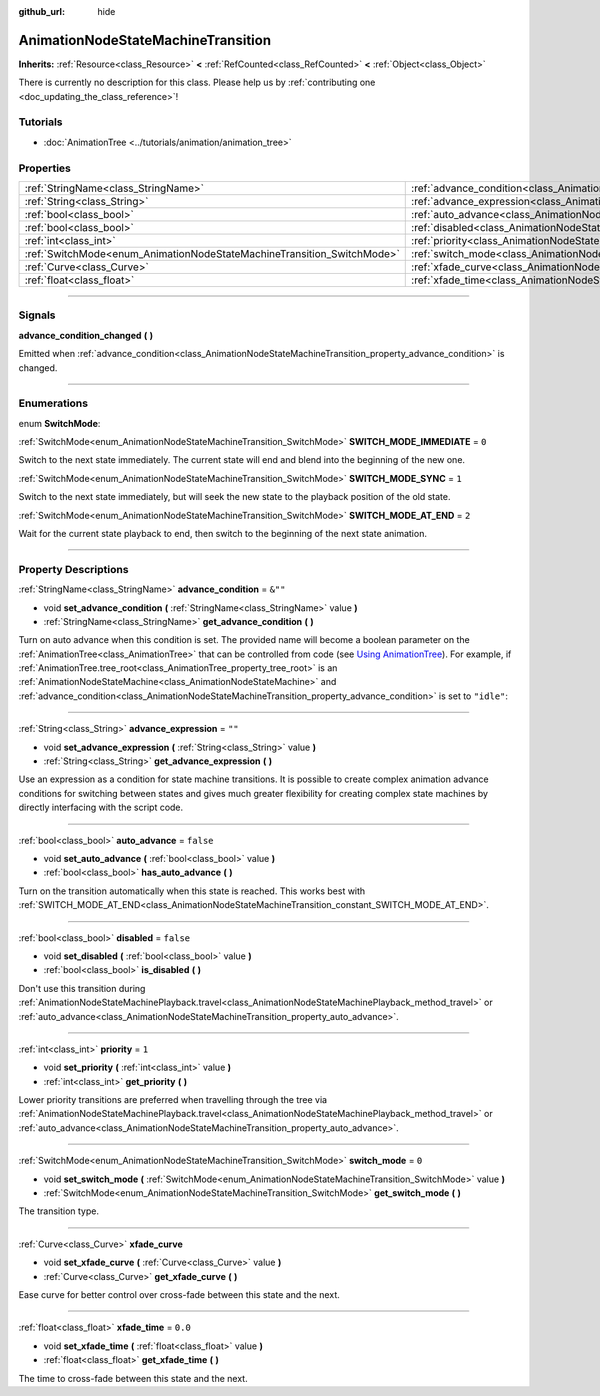 :github_url: hide

.. DO NOT EDIT THIS FILE!!!
.. Generated automatically from Godot engine sources.
.. Generator: https://github.com/godotengine/godot/tree/master/doc/tools/make_rst.py.
.. XML source: https://github.com/godotengine/godot/tree/master/doc/classes/AnimationNodeStateMachineTransition.xml.

.. _class_AnimationNodeStateMachineTransition:

AnimationNodeStateMachineTransition
===================================

**Inherits:** :ref:`Resource<class_Resource>` **<** :ref:`RefCounted<class_RefCounted>` **<** :ref:`Object<class_Object>`

.. container:: contribute

	There is currently no description for this class. Please help us by :ref:`contributing one <doc_updating_the_class_reference>`!

.. rst-class:: classref-introduction-group

Tutorials
---------

- :doc:`AnimationTree <../tutorials/animation/animation_tree>`

.. rst-class:: classref-reftable-group

Properties
----------

.. table::
   :widths: auto

   +------------------------------------------------------------------------+--------------------------------------------------------------------------------------------------+-----------+
   | :ref:`StringName<class_StringName>`                                    | :ref:`advance_condition<class_AnimationNodeStateMachineTransition_property_advance_condition>`   | ``&""``   |
   +------------------------------------------------------------------------+--------------------------------------------------------------------------------------------------+-----------+
   | :ref:`String<class_String>`                                            | :ref:`advance_expression<class_AnimationNodeStateMachineTransition_property_advance_expression>` | ``""``    |
   +------------------------------------------------------------------------+--------------------------------------------------------------------------------------------------+-----------+
   | :ref:`bool<class_bool>`                                                | :ref:`auto_advance<class_AnimationNodeStateMachineTransition_property_auto_advance>`             | ``false`` |
   +------------------------------------------------------------------------+--------------------------------------------------------------------------------------------------+-----------+
   | :ref:`bool<class_bool>`                                                | :ref:`disabled<class_AnimationNodeStateMachineTransition_property_disabled>`                     | ``false`` |
   +------------------------------------------------------------------------+--------------------------------------------------------------------------------------------------+-----------+
   | :ref:`int<class_int>`                                                  | :ref:`priority<class_AnimationNodeStateMachineTransition_property_priority>`                     | ``1``     |
   +------------------------------------------------------------------------+--------------------------------------------------------------------------------------------------+-----------+
   | :ref:`SwitchMode<enum_AnimationNodeStateMachineTransition_SwitchMode>` | :ref:`switch_mode<class_AnimationNodeStateMachineTransition_property_switch_mode>`               | ``0``     |
   +------------------------------------------------------------------------+--------------------------------------------------------------------------------------------------+-----------+
   | :ref:`Curve<class_Curve>`                                              | :ref:`xfade_curve<class_AnimationNodeStateMachineTransition_property_xfade_curve>`               |           |
   +------------------------------------------------------------------------+--------------------------------------------------------------------------------------------------+-----------+
   | :ref:`float<class_float>`                                              | :ref:`xfade_time<class_AnimationNodeStateMachineTransition_property_xfade_time>`                 | ``0.0``   |
   +------------------------------------------------------------------------+--------------------------------------------------------------------------------------------------+-----------+

.. rst-class:: classref-section-separator

----

.. rst-class:: classref-descriptions-group

Signals
-------

.. _class_AnimationNodeStateMachineTransition_signal_advance_condition_changed:

.. rst-class:: classref-signal

**advance_condition_changed** **(** **)**

Emitted when :ref:`advance_condition<class_AnimationNodeStateMachineTransition_property_advance_condition>` is changed.

.. rst-class:: classref-section-separator

----

.. rst-class:: classref-descriptions-group

Enumerations
------------

.. _enum_AnimationNodeStateMachineTransition_SwitchMode:

.. rst-class:: classref-enumeration

enum **SwitchMode**:

.. _class_AnimationNodeStateMachineTransition_constant_SWITCH_MODE_IMMEDIATE:

.. rst-class:: classref-enumeration-constant

:ref:`SwitchMode<enum_AnimationNodeStateMachineTransition_SwitchMode>` **SWITCH_MODE_IMMEDIATE** = ``0``

Switch to the next state immediately. The current state will end and blend into the beginning of the new one.

.. _class_AnimationNodeStateMachineTransition_constant_SWITCH_MODE_SYNC:

.. rst-class:: classref-enumeration-constant

:ref:`SwitchMode<enum_AnimationNodeStateMachineTransition_SwitchMode>` **SWITCH_MODE_SYNC** = ``1``

Switch to the next state immediately, but will seek the new state to the playback position of the old state.

.. _class_AnimationNodeStateMachineTransition_constant_SWITCH_MODE_AT_END:

.. rst-class:: classref-enumeration-constant

:ref:`SwitchMode<enum_AnimationNodeStateMachineTransition_SwitchMode>` **SWITCH_MODE_AT_END** = ``2``

Wait for the current state playback to end, then switch to the beginning of the next state animation.

.. rst-class:: classref-section-separator

----

.. rst-class:: classref-descriptions-group

Property Descriptions
---------------------

.. _class_AnimationNodeStateMachineTransition_property_advance_condition:

.. rst-class:: classref-property

:ref:`StringName<class_StringName>` **advance_condition** = ``&""``

.. rst-class:: classref-property-setget

- void **set_advance_condition** **(** :ref:`StringName<class_StringName>` value **)**
- :ref:`StringName<class_StringName>` **get_advance_condition** **(** **)**

Turn on auto advance when this condition is set. The provided name will become a boolean parameter on the :ref:`AnimationTree<class_AnimationTree>` that can be controlled from code (see `Using AnimationTree <../tutorials/animation/animation_tree.html#controlling-from-code>`__). For example, if :ref:`AnimationTree.tree_root<class_AnimationTree_property_tree_root>` is an :ref:`AnimationNodeStateMachine<class_AnimationNodeStateMachine>` and :ref:`advance_condition<class_AnimationNodeStateMachineTransition_property_advance_condition>` is set to ``"idle"``:


.. tabs::

 .. code-tab:: gdscript

    $animation_tree.set("parameters/conditions/idle", is_on_floor and (linear_velocity.x == 0))

 .. code-tab:: csharp

    GetNode<AnimationTree>("animation_tree").Set("parameters/conditions/idle", IsOnFloor && (LinearVelocity.x == 0));



.. rst-class:: classref-item-separator

----

.. _class_AnimationNodeStateMachineTransition_property_advance_expression:

.. rst-class:: classref-property

:ref:`String<class_String>` **advance_expression** = ``""``

.. rst-class:: classref-property-setget

- void **set_advance_expression** **(** :ref:`String<class_String>` value **)**
- :ref:`String<class_String>` **get_advance_expression** **(** **)**

Use an expression as a condition for state machine transitions. It is possible to create complex animation advance conditions for switching between states and gives much greater flexibility for creating complex state machines by directly interfacing with the script code.

.. rst-class:: classref-item-separator

----

.. _class_AnimationNodeStateMachineTransition_property_auto_advance:

.. rst-class:: classref-property

:ref:`bool<class_bool>` **auto_advance** = ``false``

.. rst-class:: classref-property-setget

- void **set_auto_advance** **(** :ref:`bool<class_bool>` value **)**
- :ref:`bool<class_bool>` **has_auto_advance** **(** **)**

Turn on the transition automatically when this state is reached. This works best with :ref:`SWITCH_MODE_AT_END<class_AnimationNodeStateMachineTransition_constant_SWITCH_MODE_AT_END>`.

.. rst-class:: classref-item-separator

----

.. _class_AnimationNodeStateMachineTransition_property_disabled:

.. rst-class:: classref-property

:ref:`bool<class_bool>` **disabled** = ``false``

.. rst-class:: classref-property-setget

- void **set_disabled** **(** :ref:`bool<class_bool>` value **)**
- :ref:`bool<class_bool>` **is_disabled** **(** **)**

Don't use this transition during :ref:`AnimationNodeStateMachinePlayback.travel<class_AnimationNodeStateMachinePlayback_method_travel>` or :ref:`auto_advance<class_AnimationNodeStateMachineTransition_property_auto_advance>`.

.. rst-class:: classref-item-separator

----

.. _class_AnimationNodeStateMachineTransition_property_priority:

.. rst-class:: classref-property

:ref:`int<class_int>` **priority** = ``1``

.. rst-class:: classref-property-setget

- void **set_priority** **(** :ref:`int<class_int>` value **)**
- :ref:`int<class_int>` **get_priority** **(** **)**

Lower priority transitions are preferred when travelling through the tree via :ref:`AnimationNodeStateMachinePlayback.travel<class_AnimationNodeStateMachinePlayback_method_travel>` or :ref:`auto_advance<class_AnimationNodeStateMachineTransition_property_auto_advance>`.

.. rst-class:: classref-item-separator

----

.. _class_AnimationNodeStateMachineTransition_property_switch_mode:

.. rst-class:: classref-property

:ref:`SwitchMode<enum_AnimationNodeStateMachineTransition_SwitchMode>` **switch_mode** = ``0``

.. rst-class:: classref-property-setget

- void **set_switch_mode** **(** :ref:`SwitchMode<enum_AnimationNodeStateMachineTransition_SwitchMode>` value **)**
- :ref:`SwitchMode<enum_AnimationNodeStateMachineTransition_SwitchMode>` **get_switch_mode** **(** **)**

The transition type.

.. rst-class:: classref-item-separator

----

.. _class_AnimationNodeStateMachineTransition_property_xfade_curve:

.. rst-class:: classref-property

:ref:`Curve<class_Curve>` **xfade_curve**

.. rst-class:: classref-property-setget

- void **set_xfade_curve** **(** :ref:`Curve<class_Curve>` value **)**
- :ref:`Curve<class_Curve>` **get_xfade_curve** **(** **)**

Ease curve for better control over cross-fade between this state and the next.

.. rst-class:: classref-item-separator

----

.. _class_AnimationNodeStateMachineTransition_property_xfade_time:

.. rst-class:: classref-property

:ref:`float<class_float>` **xfade_time** = ``0.0``

.. rst-class:: classref-property-setget

- void **set_xfade_time** **(** :ref:`float<class_float>` value **)**
- :ref:`float<class_float>` **get_xfade_time** **(** **)**

The time to cross-fade between this state and the next.

.. |virtual| replace:: :abbr:`virtual (This method should typically be overridden by the user to have any effect.)`
.. |const| replace:: :abbr:`const (This method has no side effects. It doesn't modify any of the instance's member variables.)`
.. |vararg| replace:: :abbr:`vararg (This method accepts any number of arguments after the ones described here.)`
.. |constructor| replace:: :abbr:`constructor (This method is used to construct a type.)`
.. |static| replace:: :abbr:`static (This method doesn't need an instance to be called, so it can be called directly using the class name.)`
.. |operator| replace:: :abbr:`operator (This method describes a valid operator to use with this type as left-hand operand.)`
